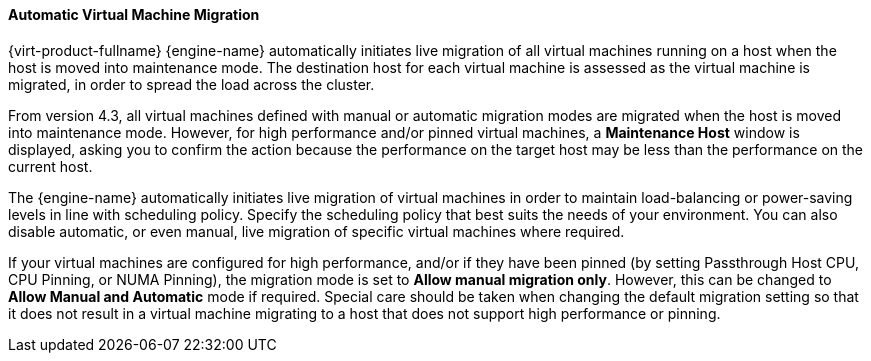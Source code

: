 :_content-type: PROCEDURE
[id="Automatic_virtual_machine_migration_{context}"]
==== Automatic Virtual Machine Migration

{virt-product-fullname} {engine-name} automatically initiates live migration of all virtual machines running on a host when the host is moved into maintenance mode. The destination host for each virtual machine is assessed as the virtual machine is migrated, in order to spread the load across the cluster.

From version 4.3, all virtual machines defined with manual or automatic migration modes are migrated when the host is moved into maintenance mode. However, for high performance and/or pinned virtual machines, a *Maintenance Host* window is displayed, asking you to confirm the action because the performance on the target host may be less than the performance on the current host.

The {engine-name} automatically initiates live migration of virtual machines in order to maintain load-balancing or power-saving levels in line with scheduling policy. Specify the scheduling policy that best suits the needs of your environment. You can also disable automatic, or even manual, live migration of specific virtual machines where required.

If your virtual machines are configured for high performance, and/or if they have been pinned (by setting Passthrough Host CPU, CPU Pinning, or NUMA Pinning), the migration mode is set to *Allow manual migration only*. However, this can be changed to *Allow Manual and Automatic* mode if required. Special care should be taken when changing the default migration setting so that it does not result in a virtual machine migrating to a host that does not support high performance or pinning.
